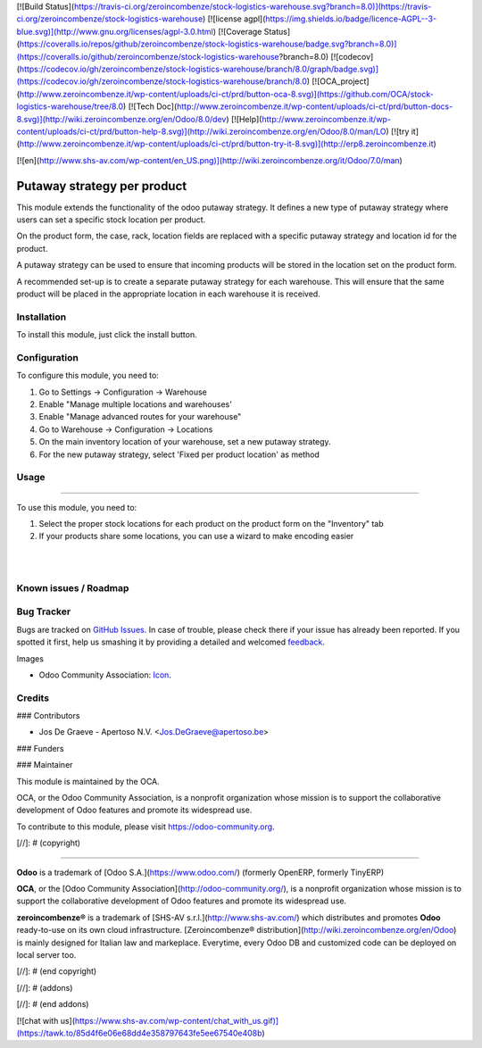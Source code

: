 [![Build Status](https://travis-ci.org/zeroincombenze/stock-logistics-warehouse.svg?branch=8.0)](https://travis-ci.org/zeroincombenze/stock-logistics-warehouse)
[![license agpl](https://img.shields.io/badge/licence-AGPL--3-blue.svg)](http://www.gnu.org/licenses/agpl-3.0.html)
[![Coverage Status](https://coveralls.io/repos/github/zeroincombenze/stock-logistics-warehouse/badge.svg?branch=8.0)](https://coveralls.io/github/zeroincombenze/stock-logistics-warehouse?branch=8.0)
[![codecov](https://codecov.io/gh/zeroincombenze/stock-logistics-warehouse/branch/8.0/graph/badge.svg)](https://codecov.io/gh/zeroincombenze/stock-logistics-warehouse/branch/8.0)
[![OCA_project](http://www.zeroincombenze.it/wp-content/uploads/ci-ct/prd/button-oca-8.svg)](https://github.com/OCA/stock-logistics-warehouse/tree/8.0)
[![Tech Doc](http://www.zeroincombenze.it/wp-content/uploads/ci-ct/prd/button-docs-8.svg)](http://wiki.zeroincombenze.org/en/Odoo/8.0/dev)
[![Help](http://www.zeroincombenze.it/wp-content/uploads/ci-ct/prd/button-help-8.svg)](http://wiki.zeroincombenze.org/en/Odoo/8.0/man/LO)
[![try it](http://www.zeroincombenze.it/wp-content/uploads/ci-ct/prd/button-try-it-8.svg)](http://erp8.zeroincombenze.it)














































[![en](http://www.shs-av.com/wp-content/en_US.png)](http://wiki.zeroincombenze.org/it/Odoo/7.0/man)

.. image:: https://img.shields.io/badge/licence-AGPL--3-blue.svg
   :target: http://www.gnu.org/licenses/agpl-3.0-standalone.html
   :alt: License: AGPL-3

Putaway strategy per product
============================

This module extends the functionality of the odoo putaway strategy.
It defines a new type of putaway strategy where users can set a specific
stock location per product.

On the product form, the case, rack, location fields are replaced with a
specific putaway strategy and location id for the product.

A putaway strategy can be used to ensure that incoming products will be
stored in the location set on the product form.

A recommended set-up is to create a separate putaway strategy for each
warehouse. This will ensure that the same product will be placed in the
appropriate location in each warehouse it is received.

Installation
------------





To install this module, just click the install button.

Configuration
-------------





To configure this module, you need to:

#. Go to Settings -> Configuration -> Warehouse
#. Enable "Manage multiple locations and warehouses'
#. Enable "Manage advanced routes for your warehouse"
#. Go to Warehouse -> Configuration -> Locations
#. On the main inventory location of your warehouse,
   set a new putaway strategy.
#. For the new putaway strategy, select 'Fixed per product location'
   as method

Usage
-----







=====

To use this module, you need to:

#. Select the proper stock locations for each product on the product form
   on the "Inventory" tab
#. If your products share some locations, you can use a wizard to make
   encoding easier

.. image:: static/description/default_loc.png
   :alt: Set default location by putaway method to products

|

.. image:: stock_product_putaway/static/description/default_loc.png
   :alt: Set default location by putaway method to products

|

.. image:: https://odoo-community.org/website/image/ir.attachment/5784_f2813bd/datas
   :alt: Try me on Runbot
   :target: https://runbot.odoo-community.org/runbot/153/8.0

Known issues / Roadmap
----------------------




Bug Tracker
-----------





Bugs are tracked on `GitHub Issues
<https://github.com/OCA/stock-logistics-warehouse/issues>`_. In
case of trouble, please
check there if your issue has already been reported. If you spotted it first,
help us smashing it by providing a detailed and welcomed `feedback
<https://github.com/OCA/stock-logistics-warehouse/issues/new?body=module:%20stock_putaway_product%0Aversion:%208.0%0A%0A**Steps%20to%20reproduce**%0A-%20...%0A%0A**Current%20behavior**%0A%0A**Expected%20behavior**>`_.

Images

* Odoo Community Association: `Icon <https://github.com/OCA/maintainer-tools/blob/master/template/module/static/description/icon.svg>`_.

Credits
-------








### Contributors





* Jos De Graeve - Apertoso N.V. <Jos.DeGraeve@apertoso.be>


### Funders

### Maintainer








.. image:: https://odoo-community.org/logo.png
   :alt: Odoo Community Association
   :target: https://odoo-community.org

This module is maintained by the OCA.

OCA, or the Odoo Community Association, is a nonprofit organization whose
mission is to support the collaborative development of Odoo features and
promote its widespread use.

To contribute to this module, please visit https://odoo-community.org.

[//]: # (copyright)

----

**Odoo** is a trademark of [Odoo S.A.](https://www.odoo.com/) (formerly OpenERP, formerly TinyERP)

**OCA**, or the [Odoo Community Association](http://odoo-community.org/), is a nonprofit organization whose
mission is to support the collaborative development of Odoo features and
promote its widespread use.

**zeroincombenze®** is a trademark of [SHS-AV s.r.l.](http://www.shs-av.com/)
which distributes and promotes **Odoo** ready-to-use on its own cloud infrastructure.
[Zeroincombenze® distribution](http://wiki.zeroincombenze.org/en/Odoo)
is mainly designed for Italian law and markeplace.
Everytime, every Odoo DB and customized code can be deployed on local server too.

[//]: # (end copyright)

[//]: # (addons)

[//]: # (end addons)

[![chat with us](https://www.shs-av.com/wp-content/chat_with_us.gif)](https://tawk.to/85d4f6e06e68dd4e358797643fe5ee67540e408b)
